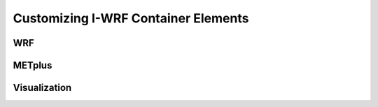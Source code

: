 ************************************
Customizing I-WRF Container Elements
************************************

WRF
===

METplus
=======

Visualization
=============
